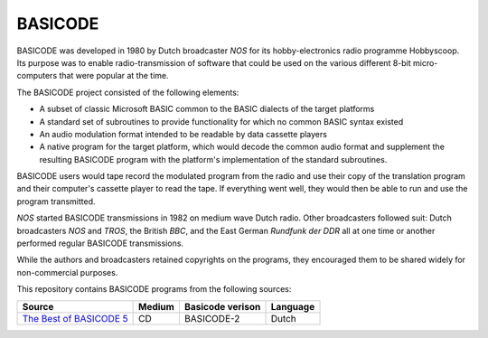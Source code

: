 BASICODE
========

BASICODE was developed in 1980 by Dutch broadcaster *NOS* for its hobby-electronics radio programme Hobbyscoop. 
Its purpose was to enable radio-transmission of software that could be used on the various different 8-bit 
micro-computers that were popular at the time. 

The BASICODE project consisted of the following elements:

- A subset of classic Microsoft BASIC common to the BASIC dialects of the target platforms
- A standard set of subroutines to provide functionality for which no common BASIC syntax existed
- An audio modulation format intended to be readable by data cassette players
- A native program for the target platform, which would decode the common audio format and supplement the 
  resulting BASICODE program with the platform's implementation of the standard subroutines.

BASICODE users would tape record the modulated program from the radio and use their copy of the translation program 
and their computer's cassette player to read the tape. If everything went well, they would then be able to run and 
use the program transmitted. 

*NOS* started BASICODE transmissions in 1982 on medium wave Dutch radio. Other broadcasters followed suit: 
Dutch broadcasters *NOS* and *TROS*, the British *BBC*, and the East German *Rundfunk der DDR* all at one time 
or another performed regular BASICODE transmissions.

While the authors and broadcasters retained copyrights on the programs, they encouraged them to be shared widely 
for non-commercial purposes.


This repository contains BASICODE programs from the following sources:

==========================  ==========  ==================  ==========
Source                      Medium      Basicode verison    Language
==========================  ==========  ==================  ==========
`The Best of BASICODE 5`_   CD          BASICODE-2          Dutch

==========================  ==========  ==================  ==========

.. _The Best of BASICODE 5: Best_of_Basicode_5/
